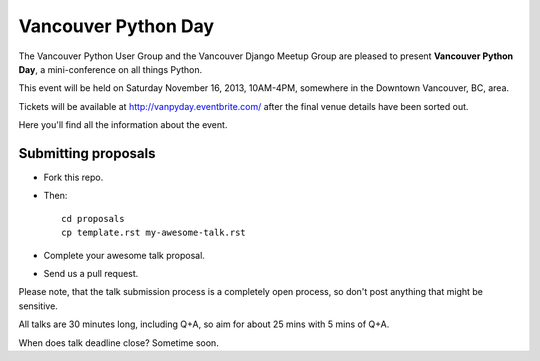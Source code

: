 Vancouver Python Day
====================

The Vancouver Python User Group and the Vancouver Django Meetup Group are
pleased to present **Vancouver Python Day**, a mini-conference on all things
Python.

This event will be held on Saturday November 16, 2013, 10AM-4PM, somewhere in
the Downtown Vancouver, BC, area.

Tickets will be available at http://vanpyday.eventbrite.com/ after the final
venue details have been sorted out.

Here you'll find all the information about the event.


Submitting proposals
--------------------

* Fork this repo.

* Then::

    cd proposals
    cp template.rst my-awesome-talk.rst

* Complete your awesome talk proposal.

* Send us a pull request.

Please note, that the talk submission process is a completely open process, so
don't post anything that might be sensitive.

All talks are 30 minutes long, including Q+A, so aim for about 25 mins with
5 mins of Q+A.

When does talk deadline close? Sometime soon.
